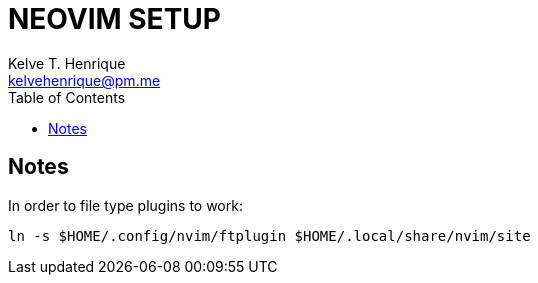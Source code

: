 = NEOVIM SETUP
:Author: Kelve T. Henrique 
:Email: kelvehenrique@pm.me
:Date: 2018 Dec 12
:description: <What is this code for?>
:source-highlighter: coderay
:listing-caption: Listing
:toc: left

== Notes

.In order to file type plugins to work:
    ln -s $HOME/.config/nvim/ftplugin $HOME/.local/share/nvim/site

.In order to deoplete for C/C++ to work, init has to be manully modified.
